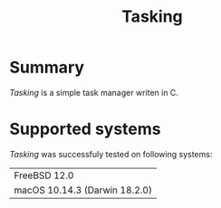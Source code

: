 #+TITLE:Tasking

* Summary

/Tasking/ is a simple task manager writen in C.


* Supported systems

/Tasking/ was successfuly tested on following systems:


|-------------------------------|
| FreeBSD 12.0                  |
| macOS 10.14.3 (Darwin 18.2.0) |
|-------------------------------|


